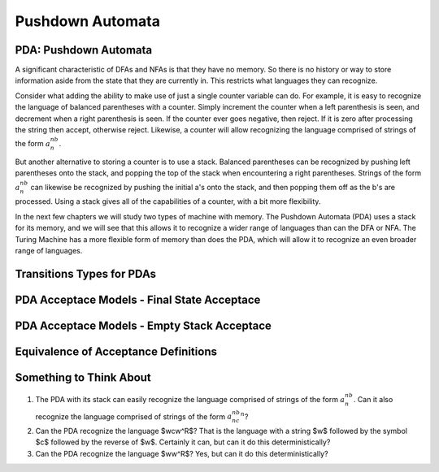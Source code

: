 .. This file is part of the OpenDSA eTextbook project. See
.. http://opendsa.org for more details.
.. Copyright (c) 2012-2020 by the OpenDSA Project Contributors, and
.. distributed under an MIT open source license.

.. avmetadata::
   :title: Pushdown Automata
   :author: Mostafa Mohammed; Cliff Shaffer
   :institution: Virginia Tech
   :satisfies: PDA Module
   :topic: Pushdown Automaton
   :keyword: Pushdown Automaton
   :naturallanguage: en
   :programminglanguage: N/A
   :description: Introduction to Pushdown Automata, including visualizations and Programmed Instruction presentations.

Pushdown Automata
=================

PDA: Pushdown Automata
----------------------

A significant characteristic of DFAs and NFAs is that they have no
memory.
So there is no history or way to store information aside from the
state that they are currently in.
This restricts what languages they can recognize.

Consider what adding the ability to make use of just a single
counter variable can do.
For example, it is easy to recognize the language of balanced
parentheses with a counter.
Simply increment the counter when a left parenthesis is seen,
and decrement when a right parenthesis is seen.
If the counter ever goes negative, then reject.
If it is zero after processing the string then accept, otherwise
reject.
Likewise, a counter will allow recognizing the language comprised of
strings of the form :math:`a^nb^n`.

But another alternative to storing a counter is to use a stack.
Balanced parentheses can be recognized by pushing left parentheses
onto the stack, and popping the top of the stack when encountering a
right parentheses.
Strings of the form :math:`a^nb^n` can likewise be recognized by
pushing the initial a's onto the stack, and then popping them off as
the b's are processed.
Using a stack gives all of the capabilities of a counter, with a bit
more flexibility.

In the next few chapters we will study two types of machine with
memory.
The Pushdown Automata (PDA) uses a stack for its memory,
and we will see that this allows it to recognize a wider range of
languages than can the DFA or NFA.
The Turing Machine has a more flexible form of memory than does the
PDA, which will allow it to recognize an even broader range of
languages.

.. inlineav:: PDAFS ff
   :links: DataStructures/FLA/FLA.css AV/PIFLA/PDA/PDAFS.css
   :scripts: DataStructures/FLA/FA.js DataStructures/PIFrames.js AV/PIFLA/PDA/PDAFS.js
   :output: show
   :keyword: Pushdown Automaton


Transitions Types for PDAs
--------------------------

.. inlineav:: PDATransitionsFS ff
   :links: DataStructures/FLA/FLA.css AV/PIFLA/PDA/PDATransitionsFS.css
   :scripts: lib/underscore.js DataStructures/FLA/FA.js DataStructures/FLA/PDA.js DataStructures/PIFrames.js AV/PIFLA/PDA/PDATransitionsFS.js
   :output: show
   :keyword: Pushdown Automaton


PDA Acceptace Models - Final State Acceptace
--------------------------------------------

.. inlineav:: PDAAcceptanceFS ff
   :links: DataStructures/FLA/FLA.css AV/PIFLA/PDA/PDAAcceptanceFS.css
   :scripts: lib/underscore.js DataStructures/FLA/FA.js DataStructures/FLA/PDA.js DataStructures/PIFrames.js AV/PIFLA/PDA/PDAAcceptanceFS.js
   :output: show
   :keyword: Pushdown Automaton


PDA Acceptace Models - Empty Stack Acceptace
--------------------------------------------
   
.. inlineav:: PDAEmptyStackFS ff
   :links: DataStructures/FLA/FLA.css AV/PIFLA/PDA/PDAEmptyStackFS.css
   :scripts: lib/underscore.js DataStructures/FLA/FA.js DataStructures/FLA/PDA.js DataStructures/PIFrames.js AV/PIFLA/PDA/PDAEmptyStackFS.js
   :output: show
   :keyword: Pushdown Automaton


Equivalence of Acceptance Definitions
-------------------------------------

.. inlineav:: PDAAcceptEquivFS ff
   :links: DataStructures/FLA/FLA.css AV/PIFLA/PDA/PDAAcceptEquivFS.css
   :scripts: lib/underscore.js DataStructures/FLA/FA.js DataStructures/FLA/PDA.js DataStructures/PIFrames.js AV/PIFLA/PDA/PDAAcceptEquivFS.js
   :output: show
   :keyword: Pushdown Automaton


Something to Think About
------------------------

#. The PDA with its stack can easily recognize the language comprised of
   strings of the form :math:`a^nb^n`.
   Can it also recognize the language comprised of
   strings of the form :math:`a^nb^nc^n`?
#. Can the PDA recognize the language $wcw^R$?
   That is the language with a string $w$ followed by the symbol $c$
   followed by the reverse of $w$.
   Certainly it can, but can it do this deterministically?
#. Can the PDA recognize the language $ww^R$?
   Yes, but can it do this deterministically?
